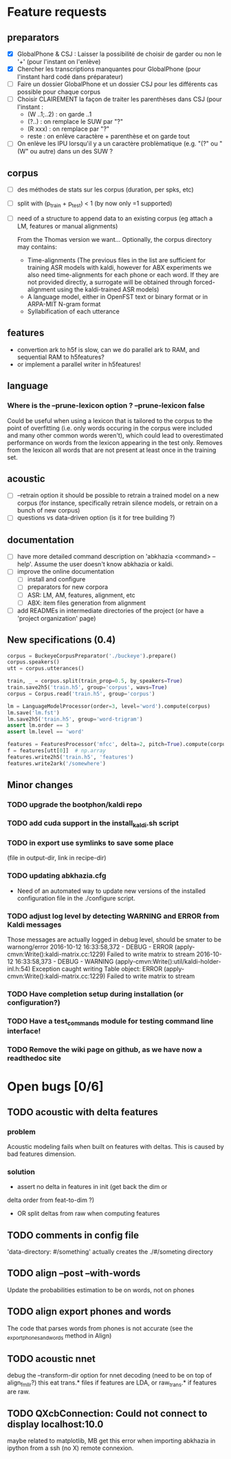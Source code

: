 * Feature requests
** preparators
- [X] GlobalPhone & CSJ : Laisser la possibilité de choisir de garder
  ou non le '+' (pour l'instant on l'enlève)
- [X] Chercher les transcriptions manquantes pour GlobalPhone
  (pour l'instant hard codé dans préparateur)
- [ ] Faire un dossier GlobalPhone et un dossier CSJ pour les
  différents cas possible pour chaque corpus
- [ ] Choisir CLAIREMENT la façon de traiter les parenthèses dans CSJ (pour l'instant :
  - (W ..1;..2) :  on garde ..1
  - (?..) : on remplace le SUW par "?"
  - (R xxx) : on remplace par "?"
  - reste : on enlève caractère + parenthèse et on garde tout
- [ ] On enlève les IPU lorsqu'il y a un caractère problèmatique
  (e.g. "(?" ou "(W" ou autre) dans un des SUW ?
** corpus
- [ ] des méthodes de stats sur les corpus (duration, per spks, etc)
- [ ] split with (p_train + p_test) < 1 (by now only =1 supported)
- [ ] need of a structure to append data to an existing corpus (eg
  attach a LM, features or manual alignments)

  From the Thomas version we want... Optionally, the corpus directory may contains:
   - Time-alignments (The previous files in the list are sufficient
     for training ASR models with kaldi, however for ABX experiments
     we also need time-alignments for each phone or each word. If they
     are not provided directly, a surrogate will be obtained through
     forced-alignment using the kaldi-trained ASR models)
   - A language model, either in OpenFST text or binary format or in
     ARPA-MIT N-gram format
   - Syllabification of each utterance
** features
- convertion ark to h5f is slow, can we do parallel ark to RAM, and
  sequential RAM to h5features?
- or implement a parallel writer in h5features!
** language
*** Where is the --prune-lexicon option ? --prune-lexicon false
Could be useful when using a lexicon that is tailored to the corpus
to the point of overfitting (i.e. only words occuring in the corpus
were included and many other common words weren't), which could lead
to overestimated performance on words from the lexicon appearing in
the test only. Removes from the lexicon all words that are not
present at least once in the training set.
** acoustic
   - [ ] --retrain option
     it should be possible to retrain a trained model on a new corpus
     (for instance, specifically retrain silence models, or retrain on a
     bunch of new corpus)
   - [ ] questions vs data-driven option (is it for tree building ?)
** documentation
  - [ ] have more detailed command description on 'abkhazia <command>
    --help'. Assume the user doesn't know abkhazia or kaldi.
  - [ ] improve the online documentation
    - [ ] install and configure
    - [ ] preparators for new corpora
    - [ ] ASR: LM, AM, features, alignment, etc
    - [ ] ABX: item files generation from alignment
  - [ ] add READMEs in intermediate directories of the project (or
    have a 'project organization' page)
** New specifications (0.4)
#+begin_src python
  corpus = BuckeyeCorpusPreparator('./buckeye').prepare()
  corpus.speakers()
  utt = corpus.utterances()

  train, _ = corpus.split(train_prop=0.5, by_speakers=True)
  train.save2h5('train.h5', group='corpus', wavs=True)
  corpus = Corpus.read('train.h5', group='corpus')

  lm = LanguageModelProcessor(order=3, level='word').compute(corpus)
  lm.save('lm.fst')
  lm.save2h5('train.h5', group='word-trigram')
  assert lm.order == 3
  assert lm.level == 'word'

  features = FeaturesProcessor('mfcc', delta=2, pitch=True).compute(corpus)
  f = features[utt[0]]  # np.array
  features.write2h5('train.h5', 'features')
  features.write2ark('/somewhere')
#+end_src
** Minor changes
*** TODO upgrade the bootphon/kaldi repo
*** TODO add cuda support in the install_kaldi.sh script
*** TODO in export use symlinks to save some place
    (file in output-dir, link in recipe-dir)
*** TODO updating abkhazia.cfg
    - Need of an automated way to update new versions of the installed
      configuration file in the ./configure script.
*** TODO adjust log level by detecting WARNING and ERROR from Kaldi messages
Those messages are actually logged in debug level, should be smater to be warnong/error
2016-10-12 16:33:58,372 - DEBUG - ERROR (apply-cmvn:Write():kaldi-matrix.cc:1229) Failed to write matrix to stream
2016-10-12 16:33:58,373 - DEBUG - WARNING (apply-cmvn:Write():util/kaldi-holder-inl.h:54) Exception caught writing Table object: ERROR (apply-cmvn:Write():kaldi-matrix.cc:1229) Failed to write matrix to stream
*** TODO Have completion setup during installation (or configuration?)
*** TODO Have a test_commands module for testing command line interface!
*** TODO Remove the wiki page on github, as we have now a readthedoc site
* Open bugs [0/6]
** TODO acoustic with delta features
*** problem
    Acoustic modeling fails when built on features with deltas. This is
    caused by bad features dimension.
*** solution
 - assert no delta in features in init (get back the dim or
 delta order from feat-to-dim ?)
 - OR split deltas from raw when computing features
** TODO comments in config file
   'data-directory: #/something' actually creates the ./#/someting directory
** TODO align --post --with-words
   Update the probabilities estimation to be on words, not on phones
** TODO align export phones and words
   The code that parses words from phones is not accurate (see
   the _export_phones_and_words method in Align)
** TODO acoustic nnet
   debug the --transform-dir option for nnet decoding (need to be on
   top of align_fmllr?) this eat trans.* files if features are LDA, or
   raw_trans.* if features are raw.
** TODO QXcbConnection: Could not connect to display localhost:10.0
   maybe related to matplotlib, MB get this error when importing
   abkhazia in ipython from a ssh (no X) remote connexion.
